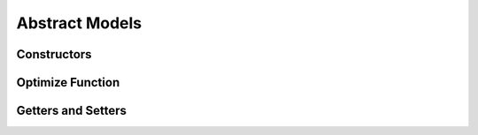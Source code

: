 .. _stdlib-constraints:

***************
Abstract Models
***************

Constructors
------------

.. function:: SimpleMVO(assets::AssetsCollection{Real, AbstractString}, target_return::Real, constraints::Dict{Symbol,Expr}; short_sale::Bool=false)

	When setting the Simple MVO, there are 4 fields to consider.

	1. Assets
	
	The ``asset`` field indicates the matrix of asset returns and covariances to be inputted into the model.
	
	2. Target Return
	
	The ``target return`` specifies the minimum expected return of the optimal portfolio.
	
	3. Constraints
	
	The constraints define the set of constraints, outside of implied simple MVO constraints, to be applied during model optimization. If not defined, it is implied to have no constraints but the default of SimpleMVO.
	
	4. Short Sale flag
	
	This is a boolean indicating whether or not short sale is allowed for the model. It simples defines whether or not weights for assets can drop below zero. If not defined, it is implied to be false.

.. function:: RobustMVO(assets::AssetsCollection{Real, AbstractString}, target_return::Real, constraints::Dict{Symbol,Expr}, uncertaintySet, uncertaintySetSize, short_sale::Bool=false)

	When setting the Robust MVO, there are 6 fields to consider.

	1. Assets
	
	The ``asset`` field indicates the matrix of asset returns and covariances to be inputted into the model.
	
	2. Target Return
	
	The ``target return`` specifies the minimum expected return of the optimal portfolio.
	
	3. Constraints
	
	The constraints define the set of constraints, outside of implied simple MVO constraints, to be applied during model optimization.

	4. The Uncertainty Set

	The ``uncertaintySet`` 

	5. The Uncertainty Set Size

	The ``uncertaintySetSize`` 
	
	6. Short Sale flag
	
	This is a boolean indicating whether or not short sale is allowed for the model. It simples defines whether or not weights for assets can drop below zero.
	


Optimize Function
------------------

.. function:: optimize(M, parameters::Dict{Symbol,Any}, solver=JuMP.UnsetSolver())

	Optimizes the model ``M`` using the values in the dictionary of ``parameters`` using a ``solver`` , and returns a tuple of the objective value and an array of the weights. The ``solver`` is an optional ``Solver Object`` that can be passed in to define which solver to use while optimizing. The default is to let JuMP decide which solver to use.

Getters and Setters
-------------------

.. function:: getDefaultConstraints(M)

	Return the default constraints of model ``M`` as a ConstraintsContainer type.

.. function:: getConstraints(M)

	Return an array of constraints as expressions for model ``M`` .

.. function:: getObjective(M)

	Return the objective function of model ``M`` as an Expr type.

.. function:: getSense(M)

    Return the Sense of the model ``M`` , Min or Max.

.. function:: getVariables(M)

    Return the list of variables in the model ``M`` .


